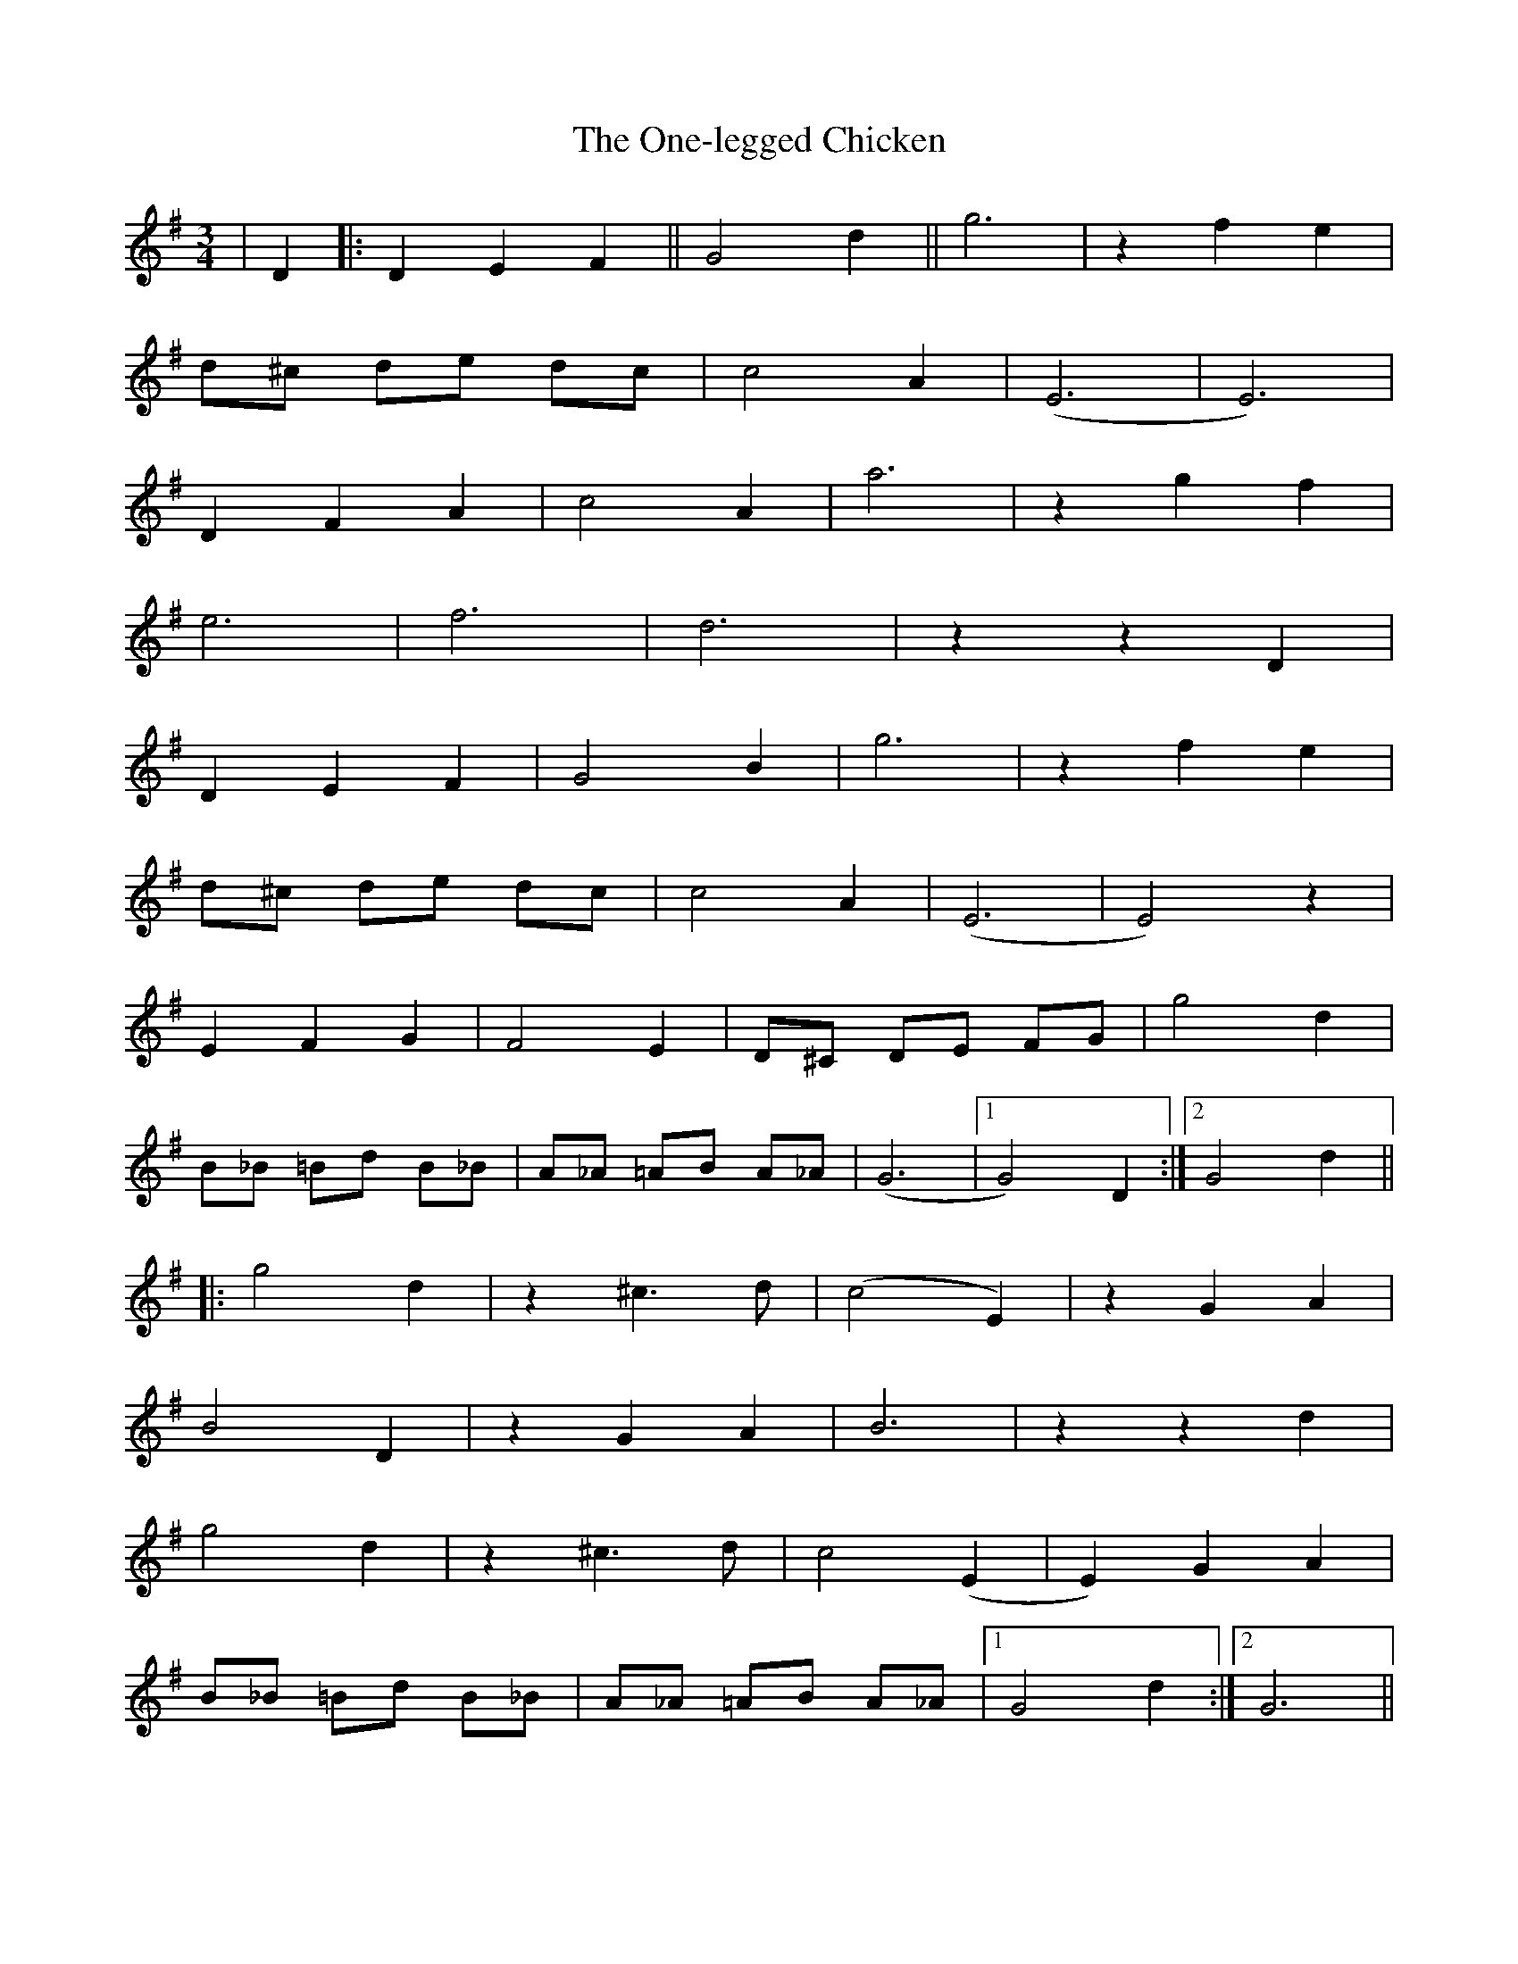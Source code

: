 X: 30632
T: One-legged Chicken, The
R: waltz
M: 3/4
K: Gmajor
|D2|:D2 E2 F2||G4 d2||g6|z2 f2 e2|
d^c de dc|c4 A2|(E6|E6)|
D2 F2 A2|c4 A2|a6|z2 g2 f2|
e6|f6|d6|z2 z2 D2|
D2 E2 F2|G4 B2|g6|z2 f2 e2|
d^c de dc|c4 A2|(E6|E4) z2|
E2 F2 G2|F4 E2|D^C DE FG|g4 d2|
B_B =Bd B_B|A_A =AB A_A|(G6|1 G4) D2:|2 G4 d2||
|:g4 d2|z2 ^c3 d|(c4 E2)|z2 G2 A2|
B4 D2|z2 G2 A2|B6|z2 z2 d2|
g4 d2|z2 ^c3 d|c4 (E2|E2) G2 A2|
B_B =Bd B_B|A_A =AB A_A|1 G4 d2:|2 G6||

